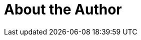 = About the Author
:page-layout: author
:page-author_name: Nicolas De Loof
:page-github: ndeloof
:page-authoravatar: ../../images/images/avatars/no_image.svg

